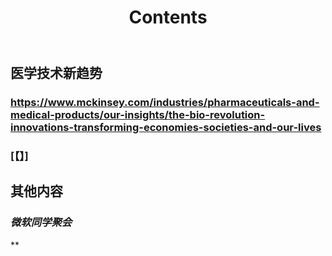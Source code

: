 #+TITLE: Contents
** 医学技术新趋势
:PROPERTIES:
:heading: true
:END:
*** https://www.mckinsey.com/industries/pharmaceuticals-and-medical-products/our-insights/the-bio-revolution-innovations-transforming-economies-societies-and-our-lives
*** [【】]
** 其他内容
:PROPERTIES:
:heading: true
:END:
*** [[微软同学聚会]]
**
